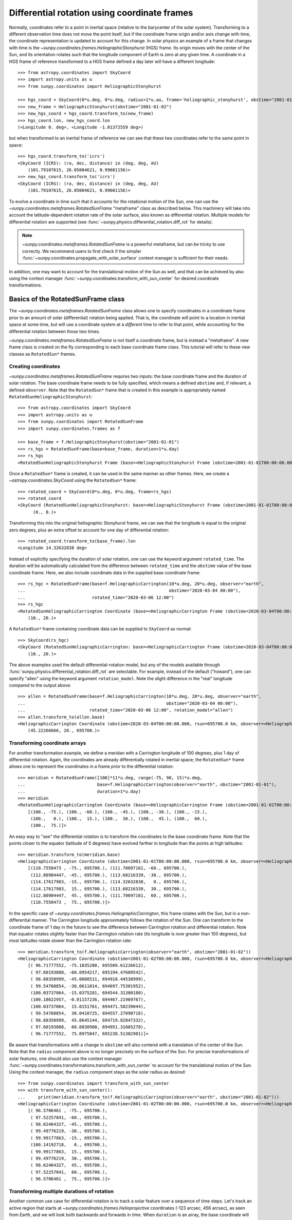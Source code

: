 .. _sunpy-coordinates-rotatedsunframe:

Differential rotation using coordinate frames
*********************************************

Normally, coordinates refer to a point in inertial space (relative to the barycenter of the solar system).
Transforming to a different observation time does not move the point itself, but if the coordinate frame origin and/or axis change with time, the coordinate representation is updated to account for this change.
In solar physics an example of a frame that changes with time is the `~sunpy.coordinates.frames.HeliographicStonyhurst` (HGS) frame.
Its origin moves with the center of the Sun, and its orientation rotates such that the longitude component of Earth is zero at any given time.
A coordinate in a HGS frame of reference transformed to a HGS frame defined a day later will have a different longitude::

  >>> from astropy.coordinates import SkyCoord
  >>> import astropy.units as u
  >>> from sunpy.coordinates import HeliographicStonyhurst

  >>> hgs_coord = SkyCoord(0*u.deg, 0*u.deg, radius=1*u.au, frame='heliographic_stonyhurst', obstime="2001-01-01")
  >>> new_frame = HeliographicStonyhurst(obstime="2001-01-02")
  >>> new_hgs_coord = hgs_coord.transform_to(new_frame)
  >>> hgs_coord.lon, new_hgs_coord.lon
  (<Longitude 0. deg>, <Longitude -1.01372559 deg>)

but when transformed to an inertial frame of reference we can see that these two coordinates refer to the same point in space::

  >>> hgs_coord.transform_to('icrs')
  <SkyCoord (ICRS): (ra, dec, distance) in (deg, deg, AU)
      (101.79107615, 26.05004621, 0.99601156)>
  >>> new_hgs_coord.transform_to('icrs')
  <SkyCoord (ICRS): (ra, dec, distance) in (deg, deg, AU)
      (101.79107615, 26.05004621, 0.99601156)>

To evolve a coordinate in time such that it accounts for the rotational motion of the Sun, one can use the `~sunpy.coordinates.metaframes.RotatedSunFrame` "metaframe" class as described below.
This machinery will take into account the latitude-dependent rotation rate of the solar surface, also known as differential rotation.
Multiple models for differential rotation are supported (see :func:`~sunpy.physics.differential_rotation.diff_rot` for details).

.. note::
   `~sunpy.coordinates.metaframes.RotatedSunFrame` is a powerful metaframe, but can be tricky to use correctly.
   We recommend users to first check if the simpler :func:`~sunpy.coordinates.propagate_with_solar_surface` context manager is sufficient for their needs.

In addition, one may want to account for the translational motion of the Sun as well, and that can be achieved by also using the context manager :func:`~sunpy.coordinates.transform_with_sun_center` for desired coordinate transformations.

Basics of the RotatedSunFrame class
===================================
The `~sunpy.coordinates.metaframes.RotatedSunFrame` class allows one to specify coordinates in a coordinate frame prior to an amount of solar (differential) rotation being applied.
That is, the coordinate will point to a location in inertial space at some time, but will use a coordinate system at a *different* time to refer to that point, while accounting for the differential rotation between those two times.

`~sunpy.coordinates.metaframes.RotatedSunFrame` is not itself a coordinate frame, but is instead a "metaframe".
A new frame class is created on the fly corresponding to each base coordinate frame class.
This tutorial will refer to these new classes as ``RotatedSun*`` frames.

Creating coordinates
--------------------

`~sunpy.coordinates.metaframes.RotatedSunFrame` requires two inputs: the base coordinate frame and the duration of solar rotation.
The base coordinate frame needs to be fully specified, which means a defined ``obstime`` and, if relevant, a defined ``observer``.
Note that the ``RotatedSun*`` frame that is created in this example is appropriately named ``RotatedSunHeliographicStonyhurst``::

  >>> from astropy.coordinates import SkyCoord
  >>> import astropy.units as u
  >>> from sunpy.coordinates import RotatedSunFrame
  >>> import sunpy.coordinates.frames as f

  >>> base_frame = f.HeliographicStonyhurst(obstime="2001-01-01")
  >>> rs_hgs = RotatedSunFrame(base=base_frame, duration=1*u.day)
  >>> rs_hgs
  <RotatedSunHeliographicStonyhurst Frame (base=<HeliographicStonyhurst Frame (obstime=2001-01-01T00:00:00.000, rsun=695700.0 km)>, duration=1.0 d, rotation_model=howard)>

Once a ``RotatedSun*`` frame is created, it can be used in the same manner as other frames.  Here, we create a `~astropy.coordinates.SkyCoord` using the ``RotatedSun*`` frame::

  >>> rotated_coord = SkyCoord(0*u.deg, 0*u.deg, frame=rs_hgs)
  >>> rotated_coord
  <SkyCoord (RotatedSunHeliographicStonyhurst: base=<HeliographicStonyhurst Frame (obstime=2001-01-01T00:00:00.000, rsun=695700.0 km)>, duration=1.0 d, rotation_model=howard): (lon, lat) in deg
        (0., 0.)>

Transforming this into the original heliographic Stonyhurst frame, we can see that the longitude is equal to the original zero degrees, plus an extra offset to account for one day of differential rotation::

  >>> rotated_coord.transform_to(base_frame).lon
  <Longitude 14.32632838 deg>

Instead of explicitly specifying the duration of solar rotation, one can use the keyword argument ``rotated_time``.
The duration will be automatically calculated from the difference between ``rotated_time`` and the ``obstime`` value of the base coordinate frame.
Here, we also include coordinate data in the supplied base coordinate frame::

  >>> rs_hgc = RotatedSunFrame(base=f.HeliographicCarrington(10*u.deg, 20*u.deg, observer="earth",
  ...                                                        obstime="2020-03-04 00:00"),
  ...                          rotated_time="2020-03-06 12:00")
  >>> rs_hgc
  <RotatedSunHeliographicCarrington Coordinate (base=<HeliographicCarrington Frame (obstime=2020-03-04T00:00:00.000, rsun=695700.0 km, observer=<HeliographicStonyhurst Coordinate for 'earth'>)>, duration=2.5 d, rotation_model=howard): (lon, lat) in deg
      (10., 20.)>

A ``RotatedSun*`` frame containing coordinate data can be supplied to ``SkyCoord`` as normal::

  >>> SkyCoord(rs_hgc)
  <SkyCoord (RotatedSunHeliographicCarrington: base=<HeliographicCarrington Frame (obstime=2020-03-04T00:00:00.000, rsun=695700.0 km, observer=<HeliographicStonyhurst Coordinate for 'earth'>)>, duration=2.5 d, rotation_model=howard): (lon, lat) in deg
      (10., 20.)>

The above examples used the default differential-rotation model, but any of the models available through :func:`sunpy.physics.differential_rotation.diff_rot` are selectable.
For example, instead of the default ("howard"), one can specify "allen" using the keyword argument ``rotation_model``.
Note the slight difference in the "real" longitude compared to the output above::

  >>> allen = RotatedSunFrame(base=f.HeliographicCarrington(10*u.deg, 20*u.deg, observer="earth",
  ...                                                       obstime="2020-03-04 00:00"),
  ...                         rotated_time="2020-03-06 12:00", rotation_model="allen")
  >>> allen.transform_to(allen.base)
  <HeliographicCarrington Coordinate (obstime=2020-03-04T00:00:00.000, rsun=695700.0 km, observer=<HeliographicStonyhurst Coordinate for 'earth'>): (lon, lat, radius) in (deg, deg, km)
      (45.22266666, 20., 695700.)>

Transforming coordinate arrays
------------------------------
For another transformation example, we define a meridan with a Carrington longitude of 100 degrees, plus 1 day of differential rotation.
Again, the coordinates are already differentially rotated in inertial space; the ``RotatedSun*`` frame allows one to represent the coordinates in a frame *prior* to the differential rotation::

  >>> meridian = RotatedSunFrame([100]*11*u.deg, range(-75, 90, 15)*u.deg,
  ...                            base=f.HeliographicCarrington(observer="earth", obstime="2001-01-01"),
  ...                            duration=1*u.day)
  >>> meridian
  <RotatedSunHeliographicCarrington Coordinate (base=<HeliographicCarrington Frame (obstime=2001-01-01T00:00:00.000, rsun=695700.0 km, observer=<HeliographicStonyhurst Coordinate for 'earth'>)>, duration=1.0 d, rotation_model=howard): (lon, lat) in deg
      [(100., -75.), (100., -60.), (100., -45.), (100., -30.), (100., -15.),
       (100.,   0.), (100.,  15.), (100.,  30.), (100.,  45.), (100.,  60.),
       (100.,  75.)]>

An easy way to "see" the differential rotation is to transform the coordinates to the base coordinate frame.
Note that the points closer to the equator (latitude of 0 degrees) have evolved farther in longitude than the points at high latitudes::

  >>> meridian.transform_to(meridian.base)
  <HeliographicCarrington Coordinate (obstime=2001-01-01T00:00:00.000, rsun=695700.0 km, observer=<HeliographicStonyhurst Coordinate for 'earth'>): (lon, lat, radius) in (deg, deg, km)
      [(110.7550473 , -75., 695700.), (111.70697161, -60., 695700.),
       (112.80904447, -45., 695700.), (113.68216339, -30., 695700.),
       (114.17617983, -15., 695700.), (114.32632838,   0., 695700.),
       (114.17617983,  15., 695700.), (113.68216339,  30., 695700.),
       (112.80904447,  45., 695700.), (111.70697161,  60., 695700.),
       (110.7550473 ,  75., 695700.)]>

.. testsetup::
  # The next test is run with fixed-precision printing to ensure no whitespace appears when tested
  >>> import numpy as np
  >>> old_floatmode = np.get_printoptions()['floatmode']
  >>> np.set_printoptions(floatmode='fixed')

In the specific case of `~sunpy.coordinates.frames.HeliographicCarrington`, this frame rotates with the Sun, but in a non-differential manner.
The Carrington longitude approximately follows the rotation of the Sun.
One can transform to the coordinate frame of 1 day in the future to see the difference between Carrington rotation and differential rotation.
Note that equator rotates slightly faster than the Carrington rotation rate (its longitude is now greater than 100 degrees), but most latitudes rotate slower than the Carrington rotation rate::

  >>> meridian.transform_to(f.HeliographicCarrington(observer="earth", obstime="2001-01-02"))
  <HeliographicCarrington Coordinate (obstime=2001-01-02T00:00:00.000, rsun=695700.0 km, observer=<HeliographicStonyhurst Coordinate for 'earth'>): (lon, lat, radius) in (deg, deg, km)
      [( 96.71777552, -75.1035280, 695509.61226612),
       ( 97.60193088, -60.0954217, 695194.47689542),
       ( 98.68350999, -45.0808511, 694918.44538999),
       ( 99.54760854, -30.0611014, 694697.75301952),
       (100.03737064, -15.0375281, 694544.31380180),
       (100.18622957, -0.01157236, 694467.21969767),
       (100.03737064,  15.0151761, 694471.58239044),
       ( 99.54760854,  30.0410725, 694557.27090716),
       ( 98.68350999,  45.0645144, 694719.82847332),
       ( 97.60193088,  60.0838908, 694951.31065278),
       ( 96.71777552,  75.0975847, 695238.51302901)]>


.. testcleanup::
  >>> np.set_printoptions(floatmode=old_floatmode)

Be aware that transformations with a change in ``obstime`` will also contend with a translation of the center of the Sun.
Note that the ``radius`` component above is no longer precisely on the surface of the Sun.
For precise transformations of solar features, one should also use the context manager :func:`~sunpy.coordinates.transformations.transform_with_sun_center` to account for the translational motion of the Sun.
Using the context manager, the ``radius`` component stays as the solar radius as desired::

  >>> from sunpy.coordinates import transform_with_sun_center
  >>> with transform_with_sun_center():
  ...     print(meridian.transform_to(f.HeliographicCarrington(observer="earth", obstime="2001-01-02")))
  <HeliographicCarrington Coordinate (obstime=2001-01-02T00:00:00.000, rsun=695700.0 km, observer=<HeliographicStonyhurst Coordinate for 'earth'>): (lon, lat, radius) in (deg, deg, km)
      [( 96.5706461 , -75., 695700.),
       ( 97.52257041, -60., 695700.),
       ( 98.62464327, -45., 695700.),
       ( 99.49776219, -30., 695700.),
       ( 99.99177863, -15., 695700.),
       (100.14192718,   0., 695700.),
       ( 99.99177863,  15., 695700.),
       ( 99.49776219,  30., 695700.),
       ( 98.62464327,  45., 695700.),
       ( 97.52257041,  60., 695700.),
       ( 96.5706461 ,  75., 695700.)]>


Transforming multiple durations of rotation
-------------------------------------------

Another common use case for differential rotation is to track a solar feature over a sequence of time steps.
Let's track an active region that starts at `~sunpy.coordinates.frames.Helioprojective` coordinates (-123 arcsec, 456 arcsec), as seen from Earth, and we will look both backwards and forwards in time.
When ``duration`` is an array, the base coordinate will be automatically upgraded to an array if it is a scalar.
We specify a range of durations from -5 days to +5 days, stepping at 1-day increments::

  >>> durations = range(-5, 6, 1)*u.day
  >>> ar_start = f.Helioprojective(-123*u.arcsec, 456*u.arcsec,
  ...                              obstime="2001-01-01", observer="earth")
  >>> ar = RotatedSunFrame(base=ar_start, duration=durations)
  >>> ar
  <RotatedSunHelioprojective Coordinate (base=<Helioprojective Frame (obstime=2001-01-01T00:00:00.000, rsun=695700.0 km, observer=<HeliographicStonyhurst Coordinate for 'earth'>)>, duration=[-5. -4. -3. -2. -1.  0.  1.  2.  3.  4.  5.] d, rotation_model=howard): (Tx, Ty) in arcsec
      [(-123., 456.), (-123., 456.), (-123., 456.), (-123., 456.),
       (-123., 456.), (-123., 456.), (-123., 456.), (-123., 456.),
       (-123., 456.), (-123., 456.), (-123., 456.)]>

Let's convert to the base coordinate frame to reveal the motion of the active region over time::

  >>> ar.transform_to(ar.base)
  <Helioprojective Coordinate (obstime=2001-01-01T00:00:00.000, rsun=695700.0 km, observer=<HeliographicStonyhurst Coordinate for 'earth'>): (Tx, Ty, distance) in (arcsec, arcsec, AU)
      [(-865.54956344, 418.10284813, 0.98251245),
       (-794.6736101 , 429.25935934, 0.98154904),
       (-676.99949185, 439.15848306, 0.98069504),
       (-519.35479485, 447.21239117, 0.98000079),
       (-330.98303969, 452.94056372, 0.97950733),
       (-123.        , 456.        , 0.97924388),
       (  92.27675962, 456.20707835, 0.97922605),
       ( 302.0813494 , 453.54935963, 0.9794549 ),
       ( 493.98430821, 448.18638939, 0.97991687),
       ( 656.65386199, 440.43943386, 0.98058459),
       ( 780.54121099, 430.77097352, 0.98141858)]>

Be aware that these coordinates are represented in the `~sunpy.coordinates.frames.Helioprojective` coordinates as seen from Earth at the base time.
Since the Earth moves in its orbit around the Sun, one may be more interested in representing these coordinates as they would been seen by an Earth observer at each time step.
Since the destination frame of the transformation will now have arrays for ``obstime`` and ``observer``, one actually has to construct the initial coordinate with an array for ``obstime`` (and ``observer``) due to a limitation in Astropy.
Note that the active region moves slightly slower across the disk of the Sun because the Earth orbits in the same direction as the Sun rotates, thus reducing the apparent rotation of the Sun::

  >>> ar_start_array = f.Helioprojective([-123]*len(durations)*u.arcsec,
  ...                                    [456]*len(durations)*u.arcsec,
  ...                                    obstime=["2001-01-01"]*len(durations), observer="earth")
  >>> ar_array = RotatedSunFrame(base=ar_start_array, duration=durations)
  >>> earth_hpc = f.Helioprojective(obstime=ar_array.rotated_time, observer="earth")
  >>> ar_array.transform_to(earth_hpc)
  <Helioprojective Coordinate (obstime=['2000-12-27 00:00:00.000' '2000-12-28 00:00:00.000'
   '2000-12-29 00:00:00.000' '2000-12-30 00:00:00.000'
   '2000-12-31 00:00:00.000' '2001-01-01 00:00:00.000'
   '2001-01-02 00:00:00.000' '2001-01-03 00:00:00.000'
   '2001-01-04 00:00:00.000' '2001-01-05 00:00:00.000'
   '2001-01-06 00:00:00.000'], rsun=695700.0 km, observer=<HeliographicStonyhurst Coordinate for 'earth'>): (Tx, Ty, distance) in (arcsec, arcsec, AU)
      [(-853.35711952, 420.4015171 , 0.98229419),
       (-771.20925988, 429.29848111, 0.98139195),
       (-650.31062045, 437.85931953, 0.98060104),
       (-496.63437759, 445.5199143 , 0.97996004),
       (-317.86354884, 451.73196441, 0.97950022),
       (-123.        , 456.        , 0.97924388),
       (  78.10371414, 457.91678153, 0.9792032 ),
       ( 275.2631572 , 457.19447514, 0.97937958),
       ( 458.50075883, 453.68922577, 0.97976366),
       ( 618.57211117, 447.41720169, 0.98033575),
       ( 747.44848403, 438.56081068, 0.9810669 )]>


Transforming into RotatedSun frames
-----------------------------------

So far, all of the examples show transformations with the ``RotatedSun*`` frame as the starting frame.
The ``RotatedSun*`` frame can also be the destination frame, which can be more intuitive in some situations and even necessary in some others (due to API limitations).
Let's use a coordinate from earlier, which represents the coordinate in a "real" coordinate frame::

  >>> coord = rs_hgc.transform_to(rs_hgc.base)
  >>> coord
  <HeliographicCarrington Coordinate (obstime=2020-03-04T00:00:00.000, rsun=695700.0 km, observer=<HeliographicStonyhurst Coordinate for 'earth'>): (lon, lat, radius) in (deg, deg, km)
      (45.13354448, 20., 695700.)>

If we create a ``RotatedSun*`` frame for a different base time, we can represent that same point using coordinates prior to differential rotation::

  >>> rs_frame = RotatedSunFrame(base=f.HeliographicCarrington(observer="earth",
  ...                                                          obstime=coord.obstime),
  ...                            rotated_time="2020-03-06 12:00")
  >>> rs_frame
  <RotatedSunHeliographicCarrington Frame (base=<HeliographicCarrington Frame (obstime=2020-03-04T00:00:00.000, rsun=695700.0 km, observer=<HeliographicStonyhurst Coordinate for 'earth'>)>, duration=2.5 d, rotation_model=howard)>

  >>> new_coord = coord.transform_to(rs_frame)
  >>> new_coord
  <RotatedSunHeliographicCarrington Coordinate (base=<HeliographicCarrington Frame (obstime=2020-03-04T00:00:00.000, rsun=695700.0 km, observer=<HeliographicStonyhurst Coordinate for 'earth'>)>, duration=2.5 d, rotation_model=howard): (lon, lat, radius) in (deg, deg, km)
      (10., 20., 695700.)>

There coordinates are stored in the ``RotatedSun*`` frame, but it can be useful to "pop off" this extra layer and retain only the coordinate representation in the base coordinate frame.
There is a convenience method called :meth:`~sunpy.coordinates.metaframes.RotatedSunFrame.as_base()` to do exactly that.
Be aware the resulting coordinate does *not* point to the same location in inertial space, despite the superficial similarity.
Essentially, the component values have been copied from one coordinate frame to a different coordinate frame, and thus this is not merely a transformation between coordinate frames::

  >>> new_coord.as_base()
  <HeliographicCarrington Coordinate (obstime=2020-03-04T00:00:00.000, rsun=695700.0 km, observer=<HeliographicStonyhurst Coordinate for 'earth'>): (lon, lat, radius) in (deg, deg, km)
      (10., 20., 695700.)>

Example uses of RotatedSunFrame
===============================

Here are the examples in our gallery that use `~sunpy.coordinates.metaframes.RotatedSunFrame`:

.. minigallery:: sunpy.coordinates.RotatedSunFrame
